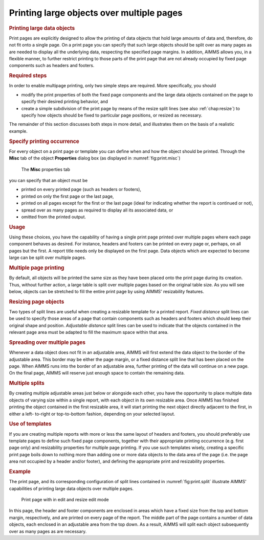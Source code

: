 .. _sec:print.multiple-pages:

Printing large objects over multiple pages
==========================================

.. rubric:: Printing large data objects

Print pages are explicitly designed to allow the printing of data
objects that hold large amounts of data and, therefore, do not fit onto
a single page. On a print page you can specify that such large objects
should be split over as many pages as are needed to display all the
underlying data, respecting the specified page margins. In addition,
AIMMS allows you, in a flexible manner, to further restrict printing to
those parts of the print page that are not already occupied by fixed
page components such as headers and footers.

.. rubric:: Required steps

In order to enable multipage printing, only two simple steps are
required. More specifically, you should

-  modify the print properties of both the fixed page components and the
   large data objects contained on the page to specify their desired
   printing behavior, and

-  create a simple subdivision of the print page by means of the resize
   split lines (see also :ref:`chap:resize`) to specify how objects
   should be fixed to particular page positions, or resized as
   necessary.

The remainder of this section discusses both steps in more detail, and
illustrates them on the basis of a realistic example.

.. rubric:: Specify printing occurrence

For every object on a print page or template you can define when and how
the object should be printed. Through the **Misc** tab of the object
**Properties** dialog box (as displayed in :numref:`fig:print.misc`)

.. figure:: prop-misc-new.png
   :alt: The **Misc** properties tab
   :name: fig:print.misc

   The **Misc** properties tab

you can specify that an object must be

-  printed on every printed page (such as headers or footers),

-  printed on only the first page or the last page,

-  printed on all pages except for the first or the last page (ideal for
   indicating whether the report is continued or not),

-  spread over as many pages as required to display all its associated
   data, or

-  omitted from the printed output.

.. rubric:: Usage

Using these choices, you have the capability of having a single print
page printed over multiple pages where each page component behaves as
desired. For instance, headers and footers can be printed on every page
or, perhaps, on all pages but the first. A report title needs only be
displayed on the first page. Data objects which are expected to become
large can be split over multiple pages.

.. rubric:: Multiple page printing

By default, all objects will be printed the same size as they have been
placed onto the print page during its creation. Thus, without further
action, a large table is split over multiple pages based on the original
table size. As you will see below, objects can be stretched to fill the
entire print page by using AIMMS' resizability features.

.. rubric:: Resizing page objects

Two types of split lines are useful when creating a resizable template
for a printed report. *Fixed distance* split lines can be used to
specify those areas of a page that contain components such as headers
and footers which should keep their original shape and position.
*Adjustable distance* split lines can be used to indicate that the
objects contained in the relevant page area must be adapted to fill the
maximum space within that area.

.. rubric:: Spreading over multiple pages

Whenever a data object does not fit in an adjustable area, AIMMS will
first extend the data object to the border of the adjustable area. This
border may be either the page margin, or a fixed distance split line
that has been placed on the page. When AIMMS runs into the border of an
adjustable area, further printing of the data will continue on a new
page. On the final page, AIMMS will reserve just enough space to contain
the remaining data.

.. rubric:: Multiple splits

By creating multiple adjustable areas just below or alongside each
other, you have the opportunity to place multiple data objects of
varying size within a single report, with each object in its own
resizable area. Once AIMMS has finished printing the object contained in
the first resizable area, it will start printing the next object
directly adjacent to the first, in either a left- to-right or
top-to-bottom fashion, depending on your selected layout.

.. rubric:: Use of templates

If you are creating multiple reports with more or less the same layout
of headers and footers, you should preferably use template pages to
define such fixed page components, together with their appropriate
printing occurrence (e.g. first page only) and resizability properties
for multiple page printing. If you use such templates wisely, creating a
specific print page boils down to nothing more than adding one or more
data objects to the data area of the page (i.e. the page area not
occupied by a header and/or footer), and defining the appropriate print
and resizability properties.

.. rubric:: Example

The print page, and its corresponding configuration of split lines
contained in :numref:`fig:print.split` illustrate AIMMS' capabilities of
printing large data objects over multiple pages.

.. figure:: split.png
   :alt: Print page with in edit and resize edit mode
   :name: fig:print.split

   Print page with in edit and resize edit mode

In this page, the header and footer components are enclosed in areas
which have a fixed size from the top and bottom margin, respectively,
and are printed on every page of the report. The middle part of the page
contains a number of data objects, each enclosed in an adjustable area
from the top down. As a result, AIMMS will split each object
subsequently over as many pages as are necessary.